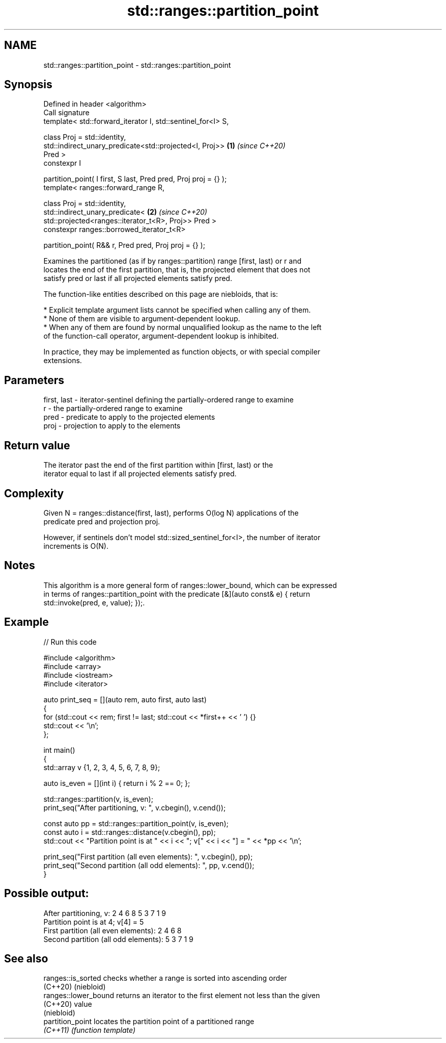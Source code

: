 .TH std::ranges::partition_point 3 "2024.06.10" "http://cppreference.com" "C++ Standard Libary"
.SH NAME
std::ranges::partition_point \- std::ranges::partition_point

.SH Synopsis
   Defined in header <algorithm>
   Call signature
   template< std::forward_iterator I, std::sentinel_for<I> S,

             class Proj = std::identity,
             std::indirect_unary_predicate<std::projected<I, Proj>>   \fB(1)\fP \fI(since C++20)\fP
   Pred >
   constexpr I

       partition_point( I first, S last, Pred pred, Proj proj = {} );
   template< ranges::forward_range R,

             class Proj = std::identity,
             std::indirect_unary_predicate<                           \fB(2)\fP \fI(since C++20)\fP
                 std::projected<ranges::iterator_t<R>, Proj>> Pred >
   constexpr ranges::borrowed_iterator_t<R>

       partition_point( R&& r, Pred pred, Proj proj = {} );

   Examines the partitioned (as if by ranges::partition) range [first, last) or r and
   locates the end of the first partition, that is, the projected element that does not
   satisfy pred or last if all projected elements satisfy pred.

   The function-like entities described on this page are niebloids, that is:

     * Explicit template argument lists cannot be specified when calling any of them.
     * None of them are visible to argument-dependent lookup.
     * When any of them are found by normal unqualified lookup as the name to the left
       of the function-call operator, argument-dependent lookup is inhibited.

   In practice, they may be implemented as function objects, or with special compiler
   extensions.

.SH Parameters

   first, last - iterator-sentinel defining the partially-ordered range to examine
   r           - the partially-ordered range to examine
   pred        - predicate to apply to the projected elements
   proj        - projection to apply to the elements

.SH Return value

   The iterator past the end of the first partition within [first, last) or the
   iterator equal to last if all projected elements satisfy pred.

.SH Complexity

   Given N = ranges::distance(first, last), performs O(log N) applications of the
   predicate pred and projection proj.

   However, if sentinels don't model std::sized_sentinel_for<I>, the number of iterator
   increments is O(N).

.SH Notes

   This algorithm is a more general form of ranges::lower_bound, which can be expressed
   in terms of ranges::partition_point with the predicate [&](auto const& e) { return
   std::invoke(pred, e, value); });.

.SH Example


// Run this code

 #include <algorithm>
 #include <array>
 #include <iostream>
 #include <iterator>

 auto print_seq = [](auto rem, auto first, auto last)
 {
     for (std::cout << rem; first != last; std::cout << *first++ << ' ') {}
     std::cout << '\\n';
 };

 int main()
 {
     std::array v {1, 2, 3, 4, 5, 6, 7, 8, 9};

     auto is_even = [](int i) { return i % 2 == 0; };

     std::ranges::partition(v, is_even);
     print_seq("After partitioning, v: ", v.cbegin(), v.cend());

     const auto pp = std::ranges::partition_point(v, is_even);
     const auto i = std::ranges::distance(v.cbegin(), pp);
     std::cout << "Partition point is at " << i << "; v[" << i << "] = " << *pp << '\\n';

     print_seq("First partition (all even elements): ", v.cbegin(), pp);
     print_seq("Second partition (all odd elements): ", pp, v.cend());
 }

.SH Possible output:

 After partitioning, v: 2 4 6 8 5 3 7 1 9
 Partition point is at 4; v[4] = 5
 First partition (all even elements): 2 4 6 8
 Second partition (all odd elements): 5 3 7 1 9

.SH See also

   ranges::is_sorted   checks whether a range is sorted into ascending order
   (C++20)             (niebloid)
   ranges::lower_bound returns an iterator to the first element not less than the given
   (C++20)             value
                       (niebloid)
   partition_point     locates the partition point of a partitioned range
   \fI(C++11)\fP             \fI(function template)\fP
